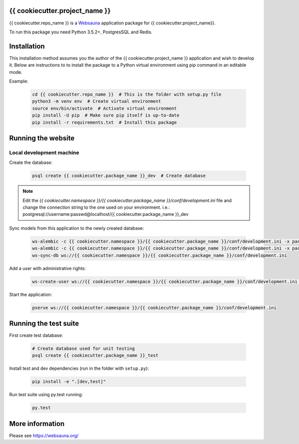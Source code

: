 {{ cookiecutter.project_name }}
================================

{{ cookiecutter.repo_name }} is a `Websauna <https://websauna.org>`_ application package for {{ cookiecutter.project_name}}.

To run this package you need Python 3.5.2+, PostgresSQL and Redis.


Installation
============

This installation method assumes you the author of the {{ cookiecutter.project_name }} application and wish to develop it. Below are instructions to to install the package to a Python virtual environment using pip command in an editable mode.

Example:

    .. code-block:: shell

        cd {{ cookiecutter.repo_name }}  # This is the folder with setup.py file
        python3 -m venv env  # Create virtual environment
        source env/bin/activate  # Activate virtual environment
        pip install -U pip  # Make sure pip itself is up-to-date
        pip install -r requirements.txt  # Install this package


Running the website
===================

Local development machine
-------------------------

Create the database:

    .. code-block:: shell

        psql create {{ cookiecutter.package_name }}_dev  # Create database


.. note:: Edit the *{{ cookiecutter.namespace }}/{{ cookiecutter.package_name }}/conf/development.ini* file and change the connection string to the
          one used on your environment. i.e.: postgresql://username:passwd@localhost/{{ cookiecutter.package_name }}_dev


Sync models from this application to the newly created database:

    .. code-block:: shell

        ws-alembic -c {{ cookiecutter.namespace }}/{{ cookiecutter.package_name }}/conf/development.ini -x packages=all revision --auto -m "Initial migration"
        ws-alembic -c {{ cookiecutter.namespace }}/{{ cookiecutter.package_name }}/conf/development.ini -x packages=all upgrade head
        ws-sync-db ws://{{ cookiecutter.namespace }}/{{ cookiecutter.package_name }}/conf/development.ini


Add a user with administrative rights:

    .. code-block:: shell

        ws-create-user ws://{{ cookiecutter.namespace }}/{{ cookiecutter.package_name }}/conf/development.ini admin@example.com mypassword


Start the application:

    .. code-block:: shell

        pserve ws://{{ cookiecutter.namespace }}/{{ cookiecutter.package_name }}/conf/development.ini


Running the test suite
======================

First create test database:

    .. code-block:: shell

        # Create database used for unit testing
        psql create {{ cookiecutter.package_name }}_test


Install test and dev dependencies (run in the folder with ``setup.py``):

    .. code-block:: shell

        pip install -e ".[dev,test]"


Run test suite using py.test running:

    .. code-block:: shell

        py.test


More information
================

Please see https://websauna.org/
